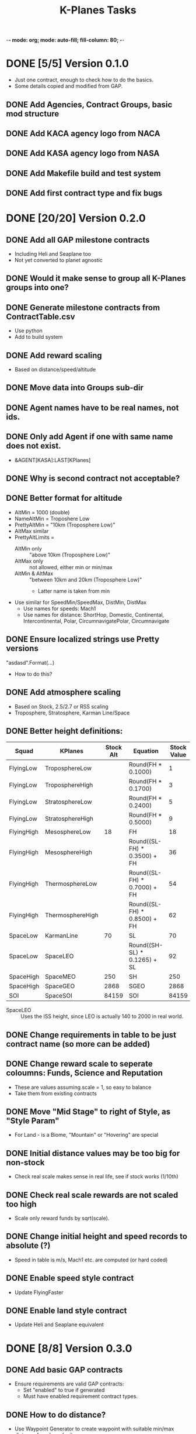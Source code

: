 -*- mode: org; mode: auto-fill; fill-column: 80; -*-
#+TITLE: K-Planes Tasks
#+STARTUP: indent overview
#+TODO: TODO DEFER | DONE

* DONE [5/5] Version 0.1.0
- Just one contract, enough to check how to do the basics.
- Some details copied and modified from GAP.
  
** DONE Add Agencies, Contract Groups, basic mod structure
** DONE Add KACA agency logo from NACA
** DONE Add KASA agency logo from NASA
** DONE Add Makefile build and test system
** DONE Add first contract type and fix bugs

* DONE [20/20] Version 0.2.0

** DONE Add all GAP milestone contracts
- Including Heli and Seaplane too
- Not yet converted to planet agnostic
** DONE Would it make sense to group all K-Planes groups into one?
** DONE Generate milestone contracts from ContractTable.csv
- Use python
- Add to build system
** DONE Add reward scaling
- Based on distance/speed/altitude  
** DONE Move data into Groups sub-dir
** DONE Agent names have to be real names, not ids.
** DONE Only add Agent if one with same name does not exist.
- &AGENT[KASA]:LAST[KPlanes]
** DONE Why is second contract not acceptable?
** DONE Better format for altitude
- AltMin = 1000 (double)
- NameAltMin = Troposhere Low
- PrettyAltMin = "10km (Troposphere Low)"
- AltMax similar
- PrettyAltLimits =
  - AltMin only :: "above 10km (Troposphere Low)"
  - AltMax only :: not allowed, either min or min/max
  - AltMin & AltMax :: "between 10km and 20km (Troposphere Low)"
    - Latter name is taken from min
- Use similar for SpeedMin/SpeedMax, DistMin, DistMax
  - Use names for speeds: Mach1
  - Use names for distance: ShortHop, Domestic, Continental, Intercontinental,
    Polar, CircumnavigatePolar, Circumnavigate
** DONE Ensure localized strings use Pretty versions
"asdasd".Format(...)
- How to do this?
** DONE Add atmosphere scaling
- Based on Stock, 2.5/2.7 or RSS scaling
- Troposphere, Stratosphere, Karman Line/Space
** DONE Better height definitions:

| Squad      | KPlanes          | Stock Alt | Equation                     | Stock Value | RSS Value | Actual |
|------------+------------------+-----------+------------------------------+-------------+-----------+--------|
| FlyingLow  | TroposphereLow   |           | Round(FH * 0.1000)           |           1 |         5 |        |
| FlyingLow  | TroposphereHigh  |           | Round(FH * 0.1700)           |           3 |         8 |        |
| FlyingLow  | StratosphereLow  |           | Round(FH * 0.2400)           |           5 |        12 |     12 |
| FlyingLow  | StratosphereHigh |           | Round(FH * 0.5000)           |           9 |        25 |        |
|------------+------------------+-----------+------------------------------+-------------+-----------+--------|
| FlyingHigh | MesosphereLow    |        18 | FH                           |          18 |        50 |     50 |
| FlyingHigh | MesosphereHigh   |           | Round((SL-FH) * 0.3500) + FH |          36 |        67 |        |
| FlyingHigh | ThermosphereLow  |           | Round((SL-FH) * 0.7000) + FH |          54 |        85 |     85 |
| FlyingHigh | ThermosphereHigh |           | Round((SL-FH) * 0.8500) + FH |          62 |        92 |        |
|------------+------------------+-----------+------------------------------+-------------+-----------+--------|
| SpaceLow   | KarmanLine       |        70 | SL                           |          70 |       100 |    100 |
| SpaceLow   | SpaceLEO         |           | Round((SH-SL) * 0.1265) + SL |          92 |           |    340 |
|------------+------------------+-----------+------------------------------+-------------+-----------+--------|
| SpaceHigh  | SpaceMEO         |       250 | SH                           |         250 |           |   2000 |
| SpaceHigh  | SpaceGEO         |      2868 | SGEO                         |        2868 |     35786 |  35786 |
|------------+------------------+-----------+------------------------------+-------------+-----------+--------|
| SOI        | SpaceSOI         |     84159 | SOI                          |       84159 |           |    N/A |

- SpaceLEO :: Uses the ISS height, since LEO is actually 140 to 2000 in real world.

** DONE Change requirements in table to be just contract name (so more can be added)
** DONE Change reward scale to seperate coloumns: Funds, Science and Reputation
- These are values assuming scale = 1, so easy to balance
- Take them from existing contracts
** DONE Move "Mid Stage" to right of Style, as "Style Param"
- For Land - is a Biome, "Mountain" or "Hovering" are special
** DONE Initial distance values may be too big for non-stock
- Check real scale makes sense in real life, see if stock works (1/10th)
** DONE Check real scale rewards are not scaled too high
- Scale only reward funds by sqrt(scale).
** DONE Change initial height and speed records to absolute (?)
- Speed in table is m/s, Mach1 etc. are computed (or hard coded)
** DONE Enable speed style contract
- Update FlyingFaster
** DONE Enable land style contract
- Update Heli and Seaplane equivalent
* DONE [8/8] Version 0.3.0
** DONE Add basic GAP contracts
- Ensure requirements are valid GAP contracts:
  - Set "enabled" to true if generated
  - Must have enabled requirement contract types.
** DONE How to do distance?
- Use Waypoint Generator to create waypoint with suitable min/max distance from launch
  site.
** DONE Change distance markers to half distance
** DONE Change loc entries to use @vars not Format
** DONE Ensure speeds are always rounded 1m/s
** DONE Ensure alts are always rounded to 1km
** DONE Ensure distances are always rounded 1km
** DONE Change PrettyXXX to use ToString
* TODO [3/26] Version 0.4.0
** DONE Extract localized data from GAP into loc file
** DONE Add some Modern contracts (speed, distance, height)
** DONE Remove counter from contract names to ease changes
** TODO Prototype staging detection
- Before stage:
  - Remember list of all vessels "OtherVesselList"
    - Exclude curent vessel
  - Remember parts in current vessel "PartList"
- Stage:
  - VesselParameterGroup
    - NoStaging
    - ReachState (min alt for staging say)
    - Not NoStaging "StageParam"
- Behavour
  - Expression
    - When "StageParam" completes
    - RemovedParts = PartList.ExcludeList(Vessel.Parts)
      - This contains parts that have just be undocked/staged away
    - NewVesselList = AllVessels.ExcludeList(OtherVessel)
      - This will contain vessel just undocked, but might contain others
    - StagedVessel = NewVesselList.Where(v => v.Parts same-as RemovedParts)
      - This should result in one vessel (if not must be exact duplicate, can we
        find newest? Do not think so)

      - Compare parts for same:

        A == B iff A.Where(a => B.Contains(a) && B.Where(b => A.Contains(b))
        
        
        
** TODO How to do payload delivery?
- Allow one staging event
- Must occur above a certain height
- Primary craft is validated
- Secondary craft can be made of anything, but must exceed payload mass
- Player must land primary
- Must create a new vessel with only parts from launcher
  - Behaviour and expressions with parameter completion to record on launch
  - Behaviour and expressions to check after orbit, when no staging fails (allowed)
- New vessel remains in orbit
- Launcher returns
** TODO Add maximum alt for distance contracts
** TODO Add DescSpeed with " (Mach N)" text and use in speed contracts
** TODO Change return style to field "Return"
- Runway :: Must land at the KSC runway
- Helipad :: Must land at the KSC helipads
- KSC :: Must land near the KSC
- Anywhere :: Can land anywhere
- other :: Must land in that biome on HomeWorld (or list of biomes, use ",")
** TODO Change speed records to computed Mach values
- Rather than Mach 1 which is height dependant
- Possibly have Mach 1, Mach 3 and Mach 5 as targets but very fixed for altitude
  (where they make sense) with equivalent surface speed
- To emulate X-1, X-15, SR-71 style records
- Vessel.mach and CelestialBody can compute this based on pressure,temp,density
  - Might have to have code to do this properly?
  - Until then fixed number?
** TODO Ensure craft do not misuse rockets
- Jets are always allowed, change field to "Rockets?"
- Some contracts allow for rockets
  - Rockets can only be used above a min altitude (specific to contract)
  - Check by ensuring resource usage of oxidizer is zero (?)
** TODO Pole / Equatorial distance
- For pole :: must reach pole waypoint and return to KSC
- For around the world :: place waypoint 90 W, 270 W on equator then return to
  KSC
- Possibly calculate great circle with start point and 90 W?
** TODO Support Jet style correctly, check contracts match.
** TODO Support Rocket Plane style correctly, check contracts match.
** TODO Support Stage style correctly, check contracts match.
** TODO Support LandAtKSC style correctly, check contracts match.
** TODO Add parachute/escape style contracts
- To encourage safey!
- Start, just after first flight: Parachute from a plane and survive.
  - Requires: Unlock of right facility.
  - Min height 1km.
  - Parachute can open at any height.
- Start, after Trop High: Skydive from a plane
  - Min height 5km.
  - Parachute can open at any height.
- Start: Jump from plane without parachute.
  - Trick is to dive/land on water.
- Early, after 220km speed: Eject from a high speed plane
- Early, after Stratosphere High: HALO jump from a plane (min height Strat High)
  - Parachute must open below 1km.
- Early, after Mach 1 speed: Eject from a supersonic plane
- Modern, after Mach 3 speed: Eject from a hypersonic plane
- Modern, after Mach 4: HAHO jump from a plane (min height Strat High)
  - Parachutist must travel at least 30km.
- Modern, after Mach 5: Escape capsule
  - Parachutist must be in small escape pod which ejects
  - Then escapes from pod on parachute when lower (?)
** TODO Ensure craft do not misuse staging
- Allow staging for some contracts.
** TODO Ensure craft do not misuse parachutes
- Parachutes can only be used after landing.
** TODO Add description/notes for limitations:
- No rockets (unless allowed)
- No staging (unless allowed, or for payload)
- No parachute usage until landed
** TODO How to do air launch?
- Allow one staging event
- Before staging, whole craft is validated
- Staging must occur:
  - Above a certain height
  - Remaining craft is then validated again
- Player must also land other aircraft
** TODO Support Airlaunch style correctly, check contracts match.
** TODO Add support for "realistic" agents and naming
- NACA and NASA
- Changes to descriptions
- Change K-Planes to X-Planes (mod name does not change)
** TODO Provide stock example craft for some records
** TODO Provide modded example craft for some records
** TODO Add more localization
- between/above/below loc
- etc.
** TODO Add automated GitHub release
** TODO Add CKAN information
** TODO Add automated SpaceDock release

* Contract Table

- See ContractTable.csv
